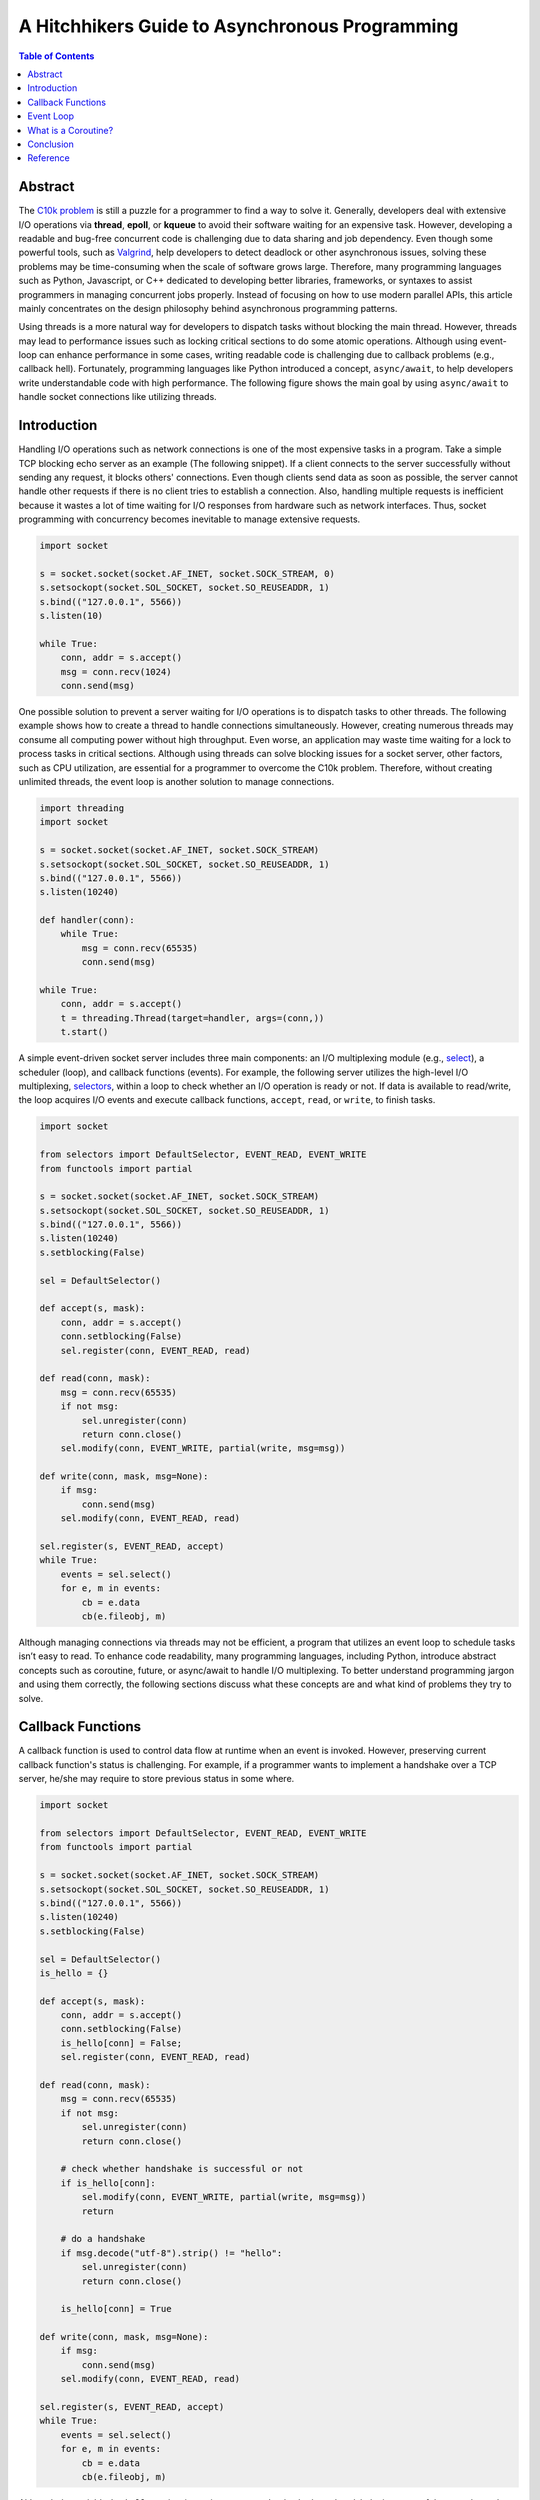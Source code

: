 .. meta::
    :keywords: Python, Python3, coroutine, asyncio

===============================================
A Hitchhikers Guide to Asynchronous Programming
===============================================

.. contents:: Table of Contents
    :backlinks: none

Abstract
--------

The `C10k problem`_ is still a puzzle for a programmer to find a way to solve
it. Generally, developers deal with extensive I/O operations via **thread**,
**epoll**, or **kqueue** to avoid their software waiting for an expensive task.
However, developing a readable and bug-free concurrent code is challenging due
to data sharing and job dependency. Even though some powerful tools, such as
`Valgrind`_, help developers to detect deadlock or other asynchronous issues,
solving these problems may be time-consuming when the scale of software grows
large. Therefore, many programming languages such as Python, Javascript, or C++
dedicated to developing better libraries, frameworks, or syntaxes to assist
programmers in managing concurrent jobs properly. Instead of focusing on how to
use modern parallel APIs, this article mainly concentrates on the design
philosophy behind asynchronous programming patterns.

Using threads is a more natural way for developers to dispatch tasks without
blocking the main thread. However, threads may lead to performance issues such
as locking critical sections to do some atomic operations. Although using
event-loop can enhance performance in some cases, writing readable code is
challenging due to callback problems (e.g., callback hell). Fortunately, programming
languages like Python introduced a concept, ``async/await``, to help developers
write understandable code with high performance. The following figure shows the main
goal by using ``async/await`` to handle socket connections like utilizing threads.

.. image:: ../_static/appendix/event-loop-vs-thread.png

Introduction
------------

Handling I/O operations such as network connections is one of the most expensive
tasks in a program. Take a simple TCP blocking echo server as an example
(The following snippet). If a client connects to the server successfully without
sending any request, it blocks others' connections. Even though clients send data
as soon as possible, the server cannot handle other requests if there is no
client tries to establish a connection. Also, handling multiple requests is
inefficient because it wastes a lot of time waiting for I/O responses from
hardware such as network interfaces. Thus, socket programming with concurrency
becomes inevitable to manage extensive requests.

.. code-block:: python

    import socket

    s = socket.socket(socket.AF_INET, socket.SOCK_STREAM, 0)
    s.setsockopt(socket.SOL_SOCKET, socket.SO_REUSEADDR, 1)
    s.bind(("127.0.0.1", 5566))
    s.listen(10)

    while True:
        conn, addr = s.accept()
        msg = conn.recv(1024)
        conn.send(msg)

One possible solution to prevent a server waiting for I/O operations is to
dispatch tasks to other threads. The following example shows how to create a
thread to handle connections simultaneously. However, creating numerous threads
may consume all computing power without high throughput. Even worse, an
application may waste time waiting for a lock to process tasks in critical
sections. Although using threads can solve blocking issues for a socket server,
other factors, such as CPU utilization, are essential for a programmer to
overcome the C10k problem. Therefore, without creating unlimited threads, the
event loop is another solution to manage connections.

.. code-block:: python

    import threading
    import socket

    s = socket.socket(socket.AF_INET, socket.SOCK_STREAM)
    s.setsockopt(socket.SOL_SOCKET, socket.SO_REUSEADDR, 1)
    s.bind(("127.0.0.1", 5566))
    s.listen(10240)

    def handler(conn):
        while True:
            msg = conn.recv(65535)
            conn.send(msg)

    while True:
        conn, addr = s.accept()
        t = threading.Thread(target=handler, args=(conn,))
        t.start()

A simple event-driven socket server includes three main components: an I/O
multiplexing module (e.g., `select`_), a scheduler (loop), and callback
functions (events). For example, the following server utilizes the high-level
I/O multiplexing, `selectors`_, within a loop to check whether an I/O operation
is ready or not. If data is available to read/write, the loop acquires I/O
events and execute callback functions, ``accept``, ``read``, or ``write``, to
finish tasks.

.. code-block:: python

    import socket

    from selectors import DefaultSelector, EVENT_READ, EVENT_WRITE
    from functools import partial

    s = socket.socket(socket.AF_INET, socket.SOCK_STREAM)
    s.setsockopt(socket.SOL_SOCKET, socket.SO_REUSEADDR, 1)
    s.bind(("127.0.0.1", 5566))
    s.listen(10240)
    s.setblocking(False)

    sel = DefaultSelector()

    def accept(s, mask):
        conn, addr = s.accept()
        conn.setblocking(False)
        sel.register(conn, EVENT_READ, read)

    def read(conn, mask):
        msg = conn.recv(65535)
        if not msg:
            sel.unregister(conn)
            return conn.close()
        sel.modify(conn, EVENT_WRITE, partial(write, msg=msg))

    def write(conn, mask, msg=None):
        if msg:
            conn.send(msg)
        sel.modify(conn, EVENT_READ, read)

    sel.register(s, EVENT_READ, accept)
    while True:
        events = sel.select()
        for e, m in events:
            cb = e.data
            cb(e.fileobj, m)

Although managing connections via threads may not be efficient, a program that
utilizes an event loop to schedule tasks isn’t easy to read. To enhance code
readability, many programming languages, including Python, introduce abstract
concepts such as coroutine, future, or async/await to handle I/O multiplexing.
To better understand programming jargon and using them correctly, the following
sections discuss what these concepts are and what kind of problems they try to
solve.

Callback Functions
------------------

A callback function is used to control data flow at runtime when an event is
invoked. However, preserving current callback function's status is challenging.
For example, if a programmer wants to implement a handshake over a TCP server,
he/she may require to store previous status in some where.

.. code-block:: python

    import socket

    from selectors import DefaultSelector, EVENT_READ, EVENT_WRITE
    from functools import partial

    s = socket.socket(socket.AF_INET, socket.SOCK_STREAM)
    s.setsockopt(socket.SOL_SOCKET, socket.SO_REUSEADDR, 1)
    s.bind(("127.0.0.1", 5566))
    s.listen(10240)
    s.setblocking(False)

    sel = DefaultSelector()
    is_hello = {}

    def accept(s, mask):
        conn, addr = s.accept()
        conn.setblocking(False)
        is_hello[conn] = False;
        sel.register(conn, EVENT_READ, read)

    def read(conn, mask):
        msg = conn.recv(65535)
        if not msg:
            sel.unregister(conn)
            return conn.close()

        # check whether handshake is successful or not
        if is_hello[conn]:
            sel.modify(conn, EVENT_WRITE, partial(write, msg=msg))
            return

        # do a handshake
        if msg.decode("utf-8").strip() != "hello":
            sel.unregister(conn)
            return conn.close()

        is_hello[conn] = True

    def write(conn, mask, msg=None):
        if msg:
            conn.send(msg)
        sel.modify(conn, EVENT_READ, read)

    sel.register(s, EVENT_READ, accept)
    while True:
        events = sel.select()
        for e, m in events:
            cb = e.data
            cb(e.fileobj, m)



Although the variable ``is_hello`` assists in storing status to check whether a
handshake is successful or not, the code becomes harder for a programmer to
understand. In fact, the concept of the previous implementation is simple. It
is equal to the following snippet (blocking version).

.. code-block:: python

    def accept(s):
        conn, addr = s.accept()
        success = handshake(conn)
        if not success:
            conn.close()

    def handshake(conn):
        data = conn.recv(65535)
        if not data:
            return False
        if data.decode('utf-8').strip() != "hello":
            return False
        conn.send(b"hello")
        return True

To migrate the similar structure from blocking to non-blocking, a function (or
a task) requires to snapshot the current status, including arguments, variables,
and breakpoints, when it needs to wait for I/O operations. Also, the scheduler
should be able to re-entry the function and execute the remaining code after
I/O operations finish. Unlike other programming languages such as C++, Python can
achieve the concepts discussed above easily because its **generator** can preserve
all status and re-entry by calling the built-in function ``next()``. By utilizing
generators, handling I/O operations like the previous snippet but a non-blocking
form, which is called *inline callback*, is reachable inside an event loop.

Event Loop
----------

An event loop is a scheduler to manage tasks within a program instead of
depending on operating systems. The following snippet shows how a simple event
loop to handle socket connections asynchronously. The implementation concept is
to append tasks into a FIFO job queue and register a *selector* when I/O operations
are not ready. Also, a *generator* preserves the status of a task that allows
it to be able to execute its remaining jobs without callback functions when
I/O results are available. By observing how an event loop works, therefore, it
would assist in understanding a Python generator is indeed a form of
*coroutine*.

.. code-block:: python

    # loop.py

    from selectors import DefaultSelector, EVENT_READ, EVENT_WRITE

    class Loop(object):
        def __init__(self):
            self.sel = DefaultSelector()
            self.queue = []

        def create_task(self, task):
            self.queue.append(task)

        def polling(self):
            for e, m in self.sel.select(0):
                self.queue.append((e.data, None))
                self.sel.unregister(e.fileobj)

        def is_registered(self, fileobj):
            try:
                self.sel.get_key(fileobj)
            except KeyError:
                return False
            return True

        def register(self, t, data):
            if not data:
                return False

            if data[0] == EVENT_READ:
                if self.is_registered(data[1]):
                    self.sel.modify(data[1], EVENT_READ, t)
                else:
                    self.sel.register(data[1], EVENT_READ, t)
            elif data[0] == EVENT_WRITE:
                if self.is_registered(data[1]):
                    self.sel.modify(data[1], EVENT_WRITE, t)
                else:
                    self.sel.register(data[1], EVENT_WRITE, t)
            else:
                return False

            return True

        def accept(self, s):
            conn, addr = None, None
            while True:
                try:
                    conn, addr = s.accept()
                except BlockingIOError:
                    yield (EVENT_READ, s)
                else:
                    break
            return conn, addr

        def recv(self, conn, size):
            msg = None
            while True:
                try:
                    msg = conn.recv(1024)
                except BlockingIOError:
                    yield (EVENT_READ, conn)
                else:
                    break
            return msg

        def send(self, conn, msg):
            size = 0
            while True:
                try:
                    size = conn.send(msg)
                except BlockingIOError:
                    yield (EVENT_WRITE, conn)
                else:
                    break
            return size

        def once(self):
            self.polling()
            unfinished = []
            for t, data in self.queue:
                try:
                    data = t.send(data)
                except StopIteration:
                    continue

                if self.register(t, data):
                    unfinished.append((t, None))

            self.queue = unfinished

        def run(self):
            while self.queue or self.sel.get_map():
                self.once()

By assigning jobs into an event loop to handle connections, the programming
pattern is similar to using threads to manage I/O operations but utilizing a
user-level scheduler. Also, `PEP 380`_ enables a generator delegation, which
allows a generator can wait for other generators to finish their jobs. Obviously,
the following snippet is more intuitive and readable than using callback
functions to handle I/O operations.

.. code-block:: python

    # foo.py
    # $ python3 foo.py &
    # $ nc localhost 5566

    import socket

    from selectors import EVENT_READ, EVENT_WRITE

    # import loop.py
    from loop import Loop

    s = socket.socket(socket.AF_INET, socket.SOCK_STREAM)
    s.setsockopt(socket.SOL_SOCKET, socket.SO_REUSEADDR, 1)
    s.bind(("127.0.0.1", 5566))
    s.listen(10240)
    s.setblocking(False)

    loop = Loop()

    def handler(conn):
        while True:
            msg = yield from loop.recv(conn, 1024)
            if not msg:
                conn.close()
                break
            yield from loop.send(conn, msg)

    def main():
        while True:
            conn, addr = yield from loop.accept(s)
            conn.setblocking(False)
            loop.create_task((handler(conn), None))

    loop.create_task((main(), None))
    loop.run()

Using an event loop with syntax, ``yield from``, can manage connections without
blocking the main thread, which is the usage of the module, ``asyncio``,
before Python 3.5. However, using the syntax, ``yield from``, is ambiguous
because it may tie programmers in knots: why adding ``@asyncio.coroutine`` makes
a generator become a coroutine? Instead of using ``yield from`` to handle
asynchronous operations, `PEP 492`_ proposes that coroutine should become a
standalone concept in Python, and that is how the new syntax, ``async/await``,
was introduced to enhance readability for asynchronous programming.


What is a Coroutine?
--------------------

Python document defines that coroutines are a generalized form of subroutines.
However, this definition is ambiguous and impedes developers to understand what
coroutines are. Based on the previous discussion, an event loop is responsible
for scheduling generators to perform specific tasks, and that is similar to
dispatch jobs to threads. In this case, generators serve like threads to be in
charge of “routine jobs.”  Obviously, A coroutine is a term to represent a task
that is scheduled by an event-loop in a program instead of operating systems.
The following snippet shows what ``@coroutine`` is. This decorator mainly
transforms a function into a generator function and using a wrapper,
``types.coroutine``, to preserve backward compatibility.

.. code-block:: python

    import asyncio
    import inspect
    import types

    from functools import wraps
    from asyncio.futures import Future

    def coroutine(func):
        """Simple prototype of coroutine"""
        if inspect.isgeneratorfunction(func):
            return types.coroutine(func)

        @wraps(func)
        def coro(*a, **k):
            res = func(*a, **k)
            if isinstance(res, Future) or inspect.isgenerator(res):
                res = yield from res
            return res
        return types.coroutine(coro)

    @coroutine
    def foo():
        yield from asyncio.sleep(1)
        print("Hello Foo")

    loop = asyncio.get_event_loop()
    loop.run_until_complete(loop.create_task(foo()))
    loop.close()

Conclusion
----------

Asynchronous programming via an event loop becomes more straightforward and
readable nowadays due to modern syntaxes and libraries’ support. Most programming
languages, including Python, implement libraries to manage task scheduling
via interacting with new syntaxes. While new syntaxes look enigmatic in the
beginning, they provide a way for programmers to develop logical structure in
their code, like using threads. Also, without calling a callback function after
a task finish, programmers do not need to worry about how to pass the current
task status, such as local variables and arguments, into other callbacks. Thus,
programmers will be able to focus on developing their programs without wasting
a log of time to troubleshoot concurrent issues.

Reference
---------

1. `asyncio — Asynchronous I/O`_
2. `PEP 342 - Coroutines via Enhanced Generators`_
3. `PEP 380 - Syntax for Delegating to a Subgenerator`_
4. `PEP 492 - Coroutines with async and await syntax`_

.. _C10k problem: https://en.wikipedia.org/wiki/C10k_problem
.. _Valgrind: https://valgrind.org/
.. _select: https://docs.python.org/3/library/select.html
.. _selectors: https://docs.python.org/3/library/selectors.html
.. _asyncio — Asynchronous I/O: https://docs.python.org/3/library/asyncio.html
.. _PEP 492: https://www.python.org/dev/peps/pep-0492/
.. _PEP 380: https://www.python.org/dev/peps/pep-0380/
.. _PEP 342 - Coroutines via Enhanced Generators: https://www.python.org/dev/peps/pep-0342/
.. _PEP 492 - Coroutines with async and await syntax: https://www.python.org/dev/peps/pep-0492/
.. _PEP 380 - Syntax for Delegating to a Subgenerator: https://www.python.org/dev/peps/pep-0380/
